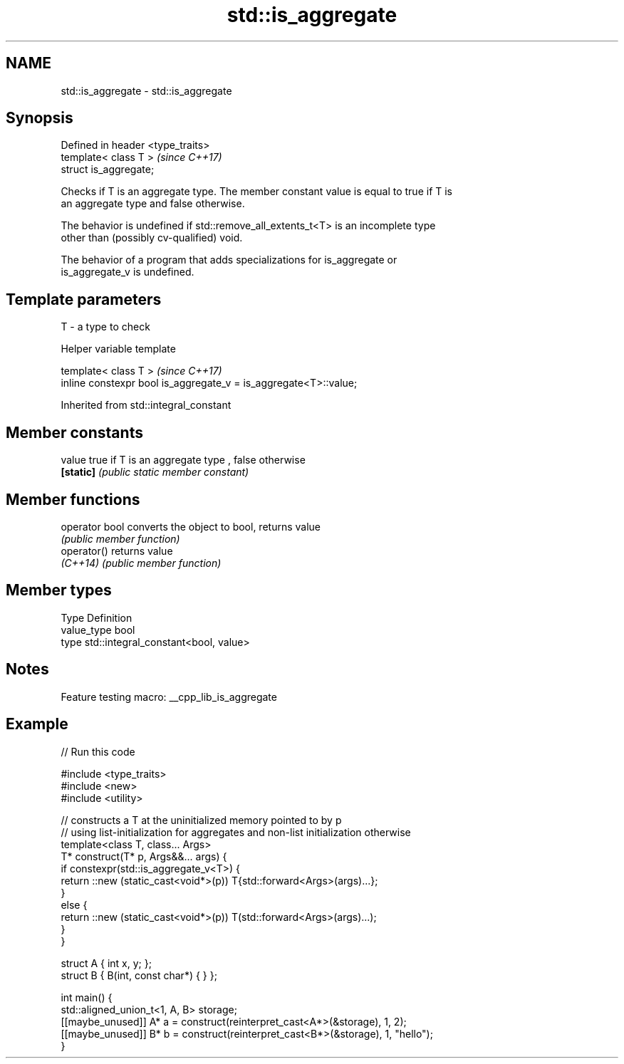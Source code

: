.TH std::is_aggregate 3 "2022.03.29" "http://cppreference.com" "C++ Standard Libary"
.SH NAME
std::is_aggregate \- std::is_aggregate

.SH Synopsis
   Defined in header <type_traits>
   template< class T >              \fI(since C++17)\fP
   struct is_aggregate;

   Checks if T is an aggregate type. The member constant value is equal to true if T is
   an aggregate type and false otherwise.

   The behavior is undefined if std::remove_all_extents_t<T> is an incomplete type
   other than (possibly cv-qualified) void.

   The behavior of a program that adds specializations for is_aggregate or
   is_aggregate_v is undefined.

.SH Template parameters

   T - a type to check

  Helper variable template

   template< class T >                                             \fI(since C++17)\fP
   inline constexpr bool is_aggregate_v = is_aggregate<T>::value;

Inherited from std::integral_constant

.SH Member constants

   value    true if T is an aggregate type , false otherwise
   \fB[static]\fP \fI(public static member constant)\fP

.SH Member functions

   operator bool converts the object to bool, returns value
                 \fI(public member function)\fP
   operator()    returns value
   \fI(C++14)\fP       \fI(public member function)\fP

.SH Member types

   Type       Definition
   value_type bool
   type       std::integral_constant<bool, value>

.SH Notes

   Feature testing macro: __cpp_lib_is_aggregate

.SH Example


// Run this code

 #include <type_traits>
 #include <new>
 #include <utility>

 // constructs a T at the uninitialized memory pointed to by p
 // using list-initialization for aggregates and non-list initialization otherwise
 template<class T, class... Args>
 T* construct(T* p, Args&&... args) {
     if constexpr(std::is_aggregate_v<T>) {
         return ::new (static_cast<void*>(p)) T{std::forward<Args>(args)...};
     }
     else {
         return ::new (static_cast<void*>(p)) T(std::forward<Args>(args)...);
     }
 }

 struct A { int x, y; };
 struct B { B(int, const char*) { } };

 int main() {
     std::aligned_union_t<1, A, B> storage;
     [[maybe_unused]] A* a = construct(reinterpret_cast<A*>(&storage), 1, 2);
     [[maybe_unused]] B* b = construct(reinterpret_cast<B*>(&storage), 1, "hello");
 }
